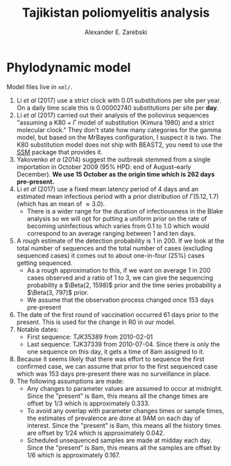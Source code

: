 #+title: Tajikistan poliomyelitis analysis
#+author: Alexander E. Zarebski

* Phylodynamic model

Model files live in =xml/=.

1. Li /et al/ (2017) use a strict clock with 0.01 substitutions per
   site per year. On a daily time scale this is 0.00002740
   substitutions per site per *day*.
2. Li /et al/ (2017) carried out their analysis of the poliovirus
   sequences "assuming a \(\text{K}80 + \Gamma\) model of substitution
   (Kimura 1980) and a strict molecular clock." They don't state how
   many categories for the gamma model, but based on the MrBayes
   configuration, I suspect it is two. The K80 substitution model
   does not ship with BEAST2, you need to use the [[https://github.com/BEAST2-Dev/substmodels/][SSM]] package that
   provides it.
3. Yakovenko /et a/ (2014) suggest the outbreak stemmed from a single
   importation in October 2009 (\(95\%\) HPD: end of August--early
   December). *We use 15 October as the origin time which is 262 days
   pre-present.*
4. Li /et al/ (2017) use a fixed mean latency period of 4 days and an
   estimated mean infectious period with a prior distribution of
   \(\Gamma(5.12, 1.7)\) (which has an mean of \(\approx 3.0\)).
   - There is a wider range for the duration of infectiousness in the
     Blake analysis so we will opt for putting a uniform prior on the
     rate of becoming uninfectious which varies from 0.1 to 1.0 which
     would correspond to an average ranging between 1 and ten days.
5. A rough estimate of the detection probability is 1 in 200. If
   we look at the total number of sequences and the total number of
   cases (excluding sequenced cases) it comes out to about one-in-four
   (\(25\%\)) cases getting sequenced.
   - As a rough approximation to this, if we want on average 1 in 200
     cases observed and a ratio of 1 to 3, we can give the sequencing
     probability a \(\Beta(2, 1598)\) prior and the time series
     probability a \(\Beta(3, 797)\) prior.
   - We assume that the observation process changed once 153 days
     pre-present
6. The date of the first round of vaccination occurred 61 days prior to
   the present. This is used for the change in R0 in our model.
7. Notable dates:
   - First sequence: TJK35389 from 2010-02-01
   - Last sequence: TJK37339 from 2010-07-04. Since there is only the
     one sequence on this day, it gets a time of 8am assigned to it.
8. Because it seems likely that there was effort to sequence the first
   confirmed case, we can assume that prior to the first sequenced
   case which was 153 days pre-present there was no surveillance in
   place.
9. The following assumptions are made:
   - Any changes to parameter values are assumed to occur at
     midnight. Since the "present" is 8am, this means all the change
     times are offset by 1/3 which is approximately 0.333.
   - To avoid any overlap with parameter changes times or sample
     times, the estimates of prevalence are done at 9AM on each day of
     interest. Since the "present" is 8am, this means all the history
     times are offset by 1/24 which is approximately 0.042.
   - Scheduled unsequenced samples are made at midday each day.
     Since the "present" is 8am, this means all the samples are offset
     by 1/6 which is approximately 0.167.
